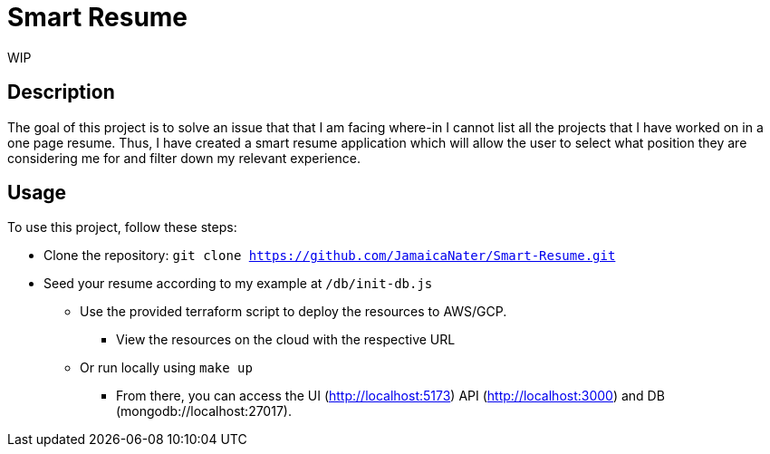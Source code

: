 = Smart Resume
WIP

== Description

The goal of this project is to solve an issue that that I am facing where-in I cannot list all the projects that I have worked on in a one page resume. Thus, I have created a smart resume application which will allow the user to select what position they are considering me for and filter down my relevant experience.

== Usage

To use this project, follow these steps:

* Clone the repository: `git clone https://github.com/JamaicaNater/Smart-Resume.git`
* Seed your resume according to my example at `/db/init-db.js`
   ** Use the provided terraform script to deploy the resources to AWS/GCP.
      *** View the resources on the cloud with the respective URL
   ** Or run locally using `make up`
      *** From there, you can access the UI (http://localhost:5173) API (http://localhost:3000) and DB (mongodb://localhost:27017).


